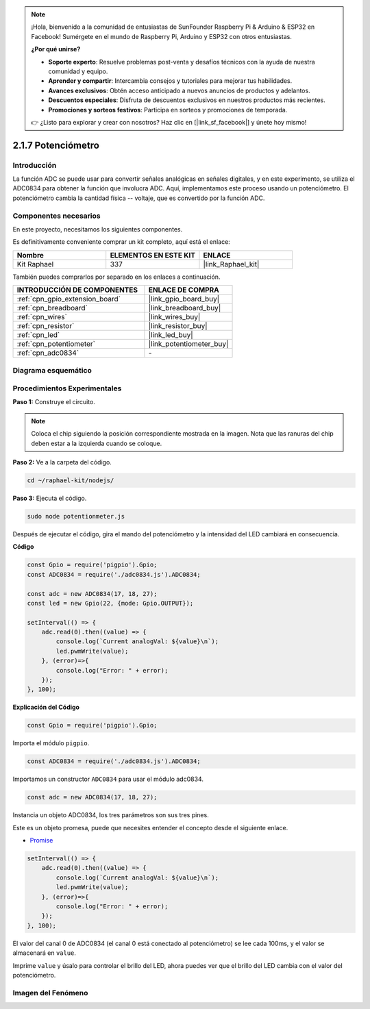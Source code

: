 .. note::

    ¡Hola, bienvenido a la comunidad de entusiastas de SunFounder Raspberry Pi & Arduino & ESP32 en Facebook! Sumérgete en el mundo de Raspberry Pi, Arduino y ESP32 con otros entusiastas.

    **¿Por qué unirse?**

    - **Soporte experto**: Resuelve problemas post-venta y desafíos técnicos con la ayuda de nuestra comunidad y equipo.
    - **Aprender y compartir**: Intercambia consejos y tutoriales para mejorar tus habilidades.
    - **Avances exclusivos**: Obtén acceso anticipado a nuevos anuncios de productos y adelantos.
    - **Descuentos especiales**: Disfruta de descuentos exclusivos en nuestros productos más recientes.
    - **Promociones y sorteos festivos**: Participa en sorteos y promociones de temporada.

    👉 ¿Listo para explorar y crear con nosotros? Haz clic en [|link_sf_facebook|] y únete hoy mismo!

.. _2.1.7_js:

2.1.7 Potenciómetro
=======================

Introducción
---------------

La función ADC se puede usar para convertir señales analógicas en señales digitales, 
y en este experimento, se utiliza el ADC0834 para obtener la función que involucra ADC. 
Aquí, implementamos este proceso usando un potenciómetro. El potenciómetro cambia la cantidad 
física -- voltaje, que es convertido por la función ADC.

Componentes necesarios
---------------------------

En este proyecto, necesitamos los siguientes componentes. 

.. image:: ../img/list_2.1.4_potentiometer.png

Es definitivamente conveniente comprar un kit completo, aquí está el enlace: 

.. list-table::
    :widths: 20 20 20
    :header-rows: 1

    *   - Nombre	
        - ELEMENTOS EN ESTE KIT
        - ENLACE
    *   - Kit Raphael
        - 337
        - |link_Raphael_kit|

También puedes comprarlos por separado en los enlaces a continuación.

.. list-table::
    :widths: 30 20
    :header-rows: 1

    *   - INTRODUCCIÓN DE COMPONENTES
        - ENLACE DE COMPRA

    *   - :ref:`cpn_gpio_extension_board`
        - |link_gpio_board_buy|
    *   - :ref:`cpn_breadboard`
        - |link_breadboard_buy|
    *   - :ref:`cpn_wires`
        - |link_wires_buy|
    *   - :ref:`cpn_resistor`
        - |link_resistor_buy|
    *   - :ref:`cpn_led`
        - |link_led_buy|
    *   - :ref:`cpn_potentiometer`
        - |link_potentiometer_buy|
    *   - :ref:`cpn_adc0834`
        - \-

Diagrama esquemático
-----------------------

.. image:: ../img/image311.png


.. image:: ../img/image312.png


Procedimientos Experimentales
---------------------------------

**Paso 1:** Construye el circuito.

.. image:: ../img/image180.png


.. note::
    Coloca el chip siguiendo la posición correspondiente mostrada en la imagen. 
    Nota que las ranuras del chip deben estar a la izquierda cuando se coloque.

**Paso 2:** Ve a la carpeta del código.

.. raw:: html

   <run></run>

.. code-block::

    cd ~/raphael-kit/nodejs/

**Paso 3:** Ejecuta el código.

.. raw:: html

   <run></run>

.. code-block::

    sudo node potentionmeter.js

Después de ejecutar el código, gira el mando del potenciómetro y la intensidad del LED 
cambiará en consecuencia.

**Código**

.. code-block:: js

    const Gpio = require('pigpio').Gpio;
    const ADC0834 = require('./adc0834.js').ADC0834;

    const adc = new ADC0834(17, 18, 27);
    const led = new Gpio(22, {mode: Gpio.OUTPUT});

    setInterval(() => {
        adc.read(0).then((value) => {
            console.log(`Current analogVal: ${value}\n`);
            led.pwmWrite(value);
        }, (error)=>{
            console.log("Error: " + error);
        });
    }, 100);

**Explicación del Código**

.. code-block:: js

    const Gpio = require('pigpio').Gpio;

Importa el módulo ``pigpio``.

.. code-block:: js

    const ADC0834 = require('./adc0834.js').ADC0834;

Importamos un constructor ``ADC0834`` para usar el módulo adc0834.


.. code-block:: js

   const adc = new ADC0834(17, 18, 27);

Instancia un objeto ADC0834, los tres parámetros son sus tres pines.

Este es un objeto promesa, puede que necesites entender el concepto desde el siguiente enlace.

* `Promise <https://developer.mozilla.org/en-US/docs/Web/JavaScript/Reference/Global_Objects/Promise>`_


.. code-block:: js

    setInterval(() => {
        adc.read(0).then((value) => {
            console.log(`Current analogVal: ${value}\n`);
            led.pwmWrite(value);
        }, (error)=>{
            console.log("Error: " + error);
        });
    }, 100);

El valor del canal 0 de ADC0834 (el canal 0 está conectado al potenciómetro) se lee cada 100ms, y el valor se almacenará en ``value``.

Imprime ``value`` y úsalo para controlar el brillo del LED, ahora puedes ver que el brillo del LED cambia con el valor del potenciómetro.




Imagen del Fenómeno
-------------------

.. image:: ../img/image181.jpeg



